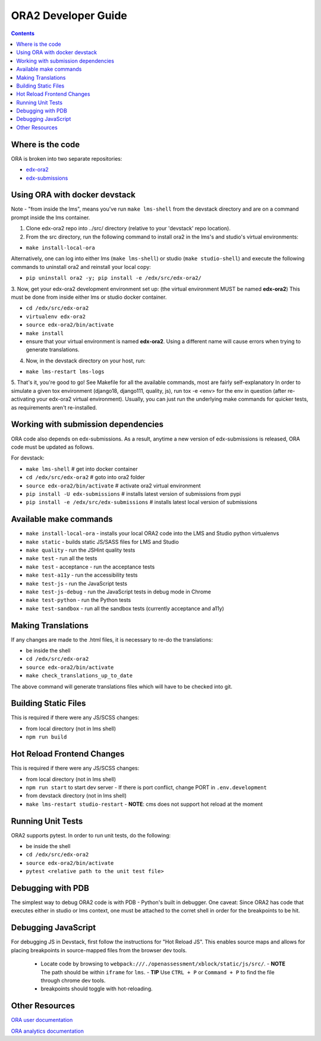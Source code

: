 ORA2 Developer Guide
====================

.. contents::

Where is the code
-----------------
ORA is broken into two separate repositories:

- `edx-ora2 <https://github.com/openedx/edx-ora2>`_

- `edx-submissions <https://github.com/openedx/edx-submissions>`_

Using ORA with docker devstack
------------------------------
Note - "from inside the lms", means you've run ``make lms-shell`` from the devstack directory and are on a command prompt inside the lms container.

1. Clone edx-ora2 repo into ../src/ directory (relative to your 'devstack' repo location). 

2. From the src directory, run the following command to install ora2 in the lms's and studio's virtual environments:

- ``make install-local-ora``

Alternatively, one can log into either lms (``make lms-shell``) or studio (``make studio-shell``) and execute the following commands to uninstall ora2 and reinstall your local copy:

- ``pip uninstall ora2 -y; pip install -e /edx/src/edx-ora2/``

3. Now, get your edx-ora2 development environment set up: (the virtual environment MUST be named **edx-ora2**)
This must be done from inside either lms or studio docker container.

- ``cd /edx/src/edx-ora2``
- ``virtualenv edx-ora2``
- ``source edx-ora2/bin/activate``
- ``make install``
- ensure that your virtual environment is named **edx-ora2**. Using a different name will cause errors when trying to generate translations.

4. Now, in the devstack directory on your host, run:

- ``make lms-restart lms-logs``

5. That's it, you're good to go! See Makefile for all the available commands, most are fairly self-explanatory
In order to simulate a given tox environment (django18, django111, quality, js), run tox -e <env> for the env in question (after re-activating your edx-ora2 virtual environment).
Usually, you can just run the underlying make commands for quicker tests, as requirements aren't re-installed.

Working with submission dependencies
------------------------------------
ORA code also depends on edx-submissions. As a result, anytime a new version of edx-submissions is released, ORA code must be updated as follows.

For devstack:

- ``make lms-shell``   # get into docker container
- ``cd /edx/src/edx-ora2`` # goto into ora2 folder
- ``source edx-ora2/bin/activate`` # activate ora2 virtual environment
- ``pip install -U edx-submissions`` # installs latest version of submissions from pypi
- ``pip install -e /edx/src/edx-submissions`` # installs latest local version of submissions

Available make commands
-----------------------
- ``make install-local-ora`` - installs your local ORA2 code into the LMS and Studio python virtualenvs
- ``make static`` - builds static JS/SASS files for LMS and Studio
- ``make quality`` - run the JSHint quality tests
- ``make test`` - run all the tests
- ``make test`` - acceptance - run the acceptance tests
- ``make test-a11y`` - run the accessibility tests
- ``make test-js`` - run the JavaScript tests
- ``make test-js-debug`` - run the JavaScript tests in debug mode in Chrome
- ``make test-python`` - run the Python tests
- ``make test-sandbox`` - run all the sandbox tests (currently acceptance and a11y)

Making Translations
-------------------
If any changes are made to the .html files, it is necessary to re-do the translations:

- be inside the shell
- ``cd /edx/src/edx-ora2``
- ``source edx-ora2/bin/activate``
- ``make check_translations_up_to_date``

The above command will generate translations files which will have to be checked into git.

Building Static Files
------------
This is required if there were any JS/SCSS changes:

- from local directory (not in lms shell)
- ``npm run build``

Hot Reload Frontend Changes
------------
This is required if there were any JS/SCSS changes:

- from local directory (not in lms shell)
- ``npm run start`` to start dev server
  - If there is port conflict, change PORT in ``.env.development``
- from devstack directory (not in lms shell)
- ``make lms-restart studio-restart``
  - **NOTE**: cms does not support hot reload at the moment

Running Unit Tests
------------------
ORA2 supports pytest. In order to run unit tests, do the following:

- be inside the shell
- ``cd /edx/src/edx-ora2``
- ``source edx-ora2/bin/activate``
- ``pytest <relative path to the unit test file>``

Debugging with PDB
------------------
The simplest way to debug ORA2 code is with PDB - Python's built in debugger. 
One caveat: Since ORA2 has code that executes either in studio or lms context, one must be attached to the corret shell 
in order for the breakpoints to be hit.

Debugging JavaScript
------------------
For debugging JS in Devstack, first follow the instructions for "Hot Reload JS". This enables source maps and allows for placing breakpoints in source-mapped files from the browser dev tools.

  - Locate code by browsing to ``webpack:///./openassessment/xblock/static/js/src/``. 
    - **NOTE** The path should be within ``iframe`` for ``lms``.
    - **TIP** Use ``CTRL + P`` or ``Command + P`` to find the file through chrome dev tools.
  - breakpoints should toggle with hot-reloading.

Other Resources
---------------
`ORA user documentation <http://edx.readthedocs.org/projects/edx-partner-course-staff/en/latest/exercises_tools/open_response_assessments/index.html>`_

`ORA analytics documentation <https://edx.readthedocs.io/projects/devdata/en/latest/internal_data_formats/ora2_data.html>`_
